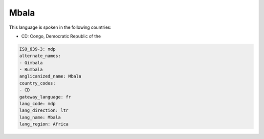 .. _mdp:

Mbala
=====

This language is spoken in the following countries:

* CD: Congo, Democratic Republic of the

.. code-block:: yaml

    ISO_639-3: mdp
    alternate_names:
    - Gimbala
    - Rumbala
    anglicanized_name: Mbala
    country_codes:
    - CD
    gateway_language: fr
    lang_code: mdp
    lang_direction: ltr
    lang_name: Mbala
    lang_region: Africa
    
